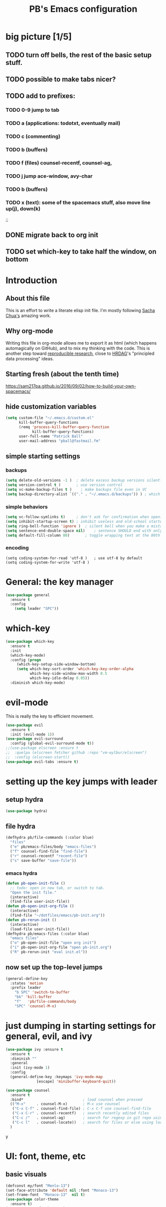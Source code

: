 # -*- mode: org -*-
# -*- coding: utf-8 -*-
#+TITLE: PB's Emacs configuration
#+OPTIONS: toc:4 h:4
#+STARTUP: hideblocks
#+STARTUP: logdone
#+STARTUP: indent
#+STARTUP: showstars
#+PROPERTY:  eval yes
#+PROPERTY: header-args :results silent

* big picture [1/5]
** TODO turn off bells, the rest of the basic setup stuff. 
** TODO possible to make tabs nicer? 
** TODO add to prefixes:
*** TODO 0-9 jump to tab 
*** TODO a (applications: todotxt, eventually mail)
*** TODO c (commenting)
*** TODO b (buffers) 
*** TODO f (files) counsel-recentf, counsel-ag,
*** TODO j jump ace-window, avy-char
*** TODO b (buffers)
*** TODO x (text): some of the spacemacs stuff, also move line up(j), down(k)
;;   
** DONE migrate back to org init
CLOSED: [2016-12-31 Sat 09:28]
** TODO set which-key to take half the window, on bottom 



* Introduction
** About this file
   :PROPERTIES:
   :CUSTOM_ID: babel-init
   :END:
<<babel-init>>

This is an effort to write a literate elisp init file. I'm mostly following [[http://pages.sachachua.com/.emacs.d/Sacha.html%5D%5D%20amazing%20work.%20%0A%0A*%20Introduction][Sacha Chua's]] amazing work.

** Why org-mode

Writing this file in org-mode allows me to export it as html (which happens automagically on GitHub), and to mix my thinking with the code. This is another step toward [[http://reproducibleresearch.net][reproducible research]], close to [[https://hrdag.org][HRDAG]]'s "principled data processing" ideas.

** Starting fresh (about the tenth time)

https://sam217pa.github.io/2016/09/02/how-to-build-your-own-spacemacs/
** hide customization variables
#+begin_src emacs-lisp 
(setq custom-file "~/.emacs.d/custom.el"
	  kill-buffer-query-functions
	  (remq 'process-kill-buffer-query-function
			kill-buffer-query-functions)
	  user-full-name "Patrick Ball"
	  user-mail-address "pball@fastmail.fm"
#+end_src


** simple starting settings 
*** backups 
#+begin_src emacs-lisp
(setq delete-old-versions -1 )	; delete excess backup versions silently
(setq version-control t )		; use version control
(setq vc-make-backup-files t )    ; make backups file even in VC
(setq backup-directory-alist `(("." . "~/.emacs.d/backups")) ) ; which directory (setq auto-save-file-name-transforms '((".*" "~/.emacs.d/auto-save-list/" t)) )
#+end_src

*** simple behaviors
#+begin_src emacs-lisp
(setq vc-follow-symlinks t)     ; don't ask for confirmation when opening 
(setq inhibit-startup-screen t)	; inhibit useless and old-school startup screen
(setq ring-bell-function 'ignore )	; silent bell when you make a mistake
(setq sentence-end-double-space nil)	; sentence SHOULD end with only a point.
(setq default-fill-column 80)		; toggle wrapping text at the 80th 
#+end_src 

*** encoding
#+begin_src 
(setq coding-system-for-read 'utf-8 )	; use utf-8 by default
(setq coding-system-for-write 'utf-8 )
#+end_src


* General: the key manager
#+begin_src emacs-lisp :eval no 
(use-package general 
  :ensure t
  :config
    (setq leader "SPC"))
#+end_src 

* which-key
#+begin_src emacs-lisp :eval no 
(use-package which-key 
  :ensure t
  :init
  (which-key-mode)
  :config (progn 
     (which-key-setup-side-window-bottom)
     (setq which-key-sort-order 'which-key-key-order-alpha
           which-key-side-window-max-width 0.5
           which-key-idle-delay 0.05))
  :diminish which-key-mode)
  #+end_src 

* evil-mode
This is really the key to efficient movement. 

#+begin_src emacs-lisp :eval no 
(use-package evil
  :ensure t
  :init (evil-mode 1))
(use-package evil-surround
  :config (global-evil-surround-mode t))
;;(use-package elscreen :ensure t
;;  :quelpa (elscreen fetcher github :repo "vm-wylbur/elscreen")
;;  :config (elscreen-start))
(use-package evil-tabs :ensure t)
#+end_src

* setting up the key jumps with leader 
** setup hydra
#+begin_src emacs-lisp :eval no
(use-package hydra)
#+end_src 
** file hydra
#+begin_src emacs-lisp :eval no 
(defhydra pb/file-commands (:color blue)
  "files" 
  ("e" pb/emacs-files/body "emacs-files")
  ("f" counsel-find-file "find-file")
  ("r" counsel-recentf "recent-file")
  ("s" save-buffer "save-file"))
#+end_src
*** emacs hydra
#+begin_src emacs-lisp :eval no 
(defun pb-open-init-file ()
  ;; todo: open in new tab, or switch to tab. 
  "Open the init file." 
  (interactive)
  (find-file user-init-file))
(defun pb-open-init-org-file ()
  (interactive)
  (find-file "~/dotfiles/emacs/pb-init.org"))
(defun pb-rerun-init ()
  (interactive)
  (load-file user-init-file))
(defhydra pb/emacs-files (:color blue)
  "emacs files" 
  ("o" pb-open-init-file "open org init")
  ("i" pb-open-init-org-file "open pb-init.org")
  ("R" pb-rerun-init "eval init.el"))
#+end_src
  

** now set up the top-level jumps
#+begin_src emacs-lisp :eval no 
(general-define-key 
  :states 'motion
  :prefix leader
    "b SPC" 'switch-to-buffer
    "bk" 'kill-buffer
    "f"   'pb/file-commands/body
    "SPC" 'counsel-M-x)
#+end_src 


* just dumping in starting settings for general, evil, and ivy

#+begin_src emacs-lisp :eval no 
(use-package ivy :ensure t 
  :ensure t
  :diminish ""
  :general
  :init (ivy-mode 1)
  :config
  (general-define-key :keymaps 'ivy-mode-map
		      [escape] 'minibuffer-keyboard-quit))

(use-package counsel 
  :ensure t
  :bind*                           ; load counsel when pressed
  (("M-x"     . counsel-M-x)       ; M-x use counsel
   ("C-x C-f" . counsel-find-file) ; C-x C-f use counsel-find-file
   ("C-x C-r" . counsel-recentf)   ; search recently edited files
   ("C-c /"   . counsel-ag)        ; search for regexp in git repo using ag
   ("C-c l"   . counsel-locate))   ; search for files or else using locate
  )
#+end_src y
* UI: font, theme, etc
** basic visuals
#+begin_src emacs-lisp :eval no 
(defconst my/font "Menlo-13")
(set-face-attribute 'default nil :font "Monaco-13")
(set-frame-font  "Monaco-13"  nil t)
(use-package color-theme
  :ensure t)
(setq custom-safe-themes t)
(use-package zenburn-theme :disabled nil
  :ensure t
  :diminish "")
  :config
;; (load-theme 'zenburn)
(use-package hc-zenburn-theme)
(load-theme 'hc-zenburn)
(setq ring-bell-function 'ignore)
(show-paren-mode 1)
(tool-bar-mode -1)
(menu-bar-mode t)
(setq show-paren-delay 0
column-number-mode 1
inhibit-startup-message t)
(setq-default cursor-type 'bar)
(add-hook 'text-mode-hook 'turn-on-visual-line-mode)
(fringe-mode '(8 . 2))
#+end_src

** powerline
#+begin_src emacs-lisp :eval no 
(use-package powerline
  :ensure t 
  :init 
    (progn 
      (use-package powerline-evil :ensure t)
      (powerline-evil-center-color-theme)))
#+end_src

* Conclusion 

#+begin_src emacs-lisp
(setq initial-scratch-message ";;; Welcome to Emacs, PB.") 
#+end_src
